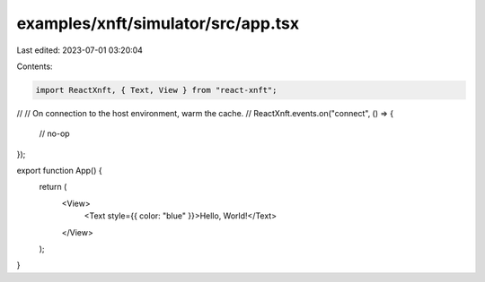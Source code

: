 examples/xnft/simulator/src/app.tsx
===================================

Last edited: 2023-07-01 03:20:04

Contents:

.. code-block:: tsx

    import ReactXnft, { Text, View } from "react-xnft";

//
// On connection to the host environment, warm the cache.
//
ReactXnft.events.on("connect", () => {
  // no-op
});

export function App() {
  return (
    <View>
      <Text style={{ color: "blue" }}>Hello, World!</Text>
    </View>
  );
}


